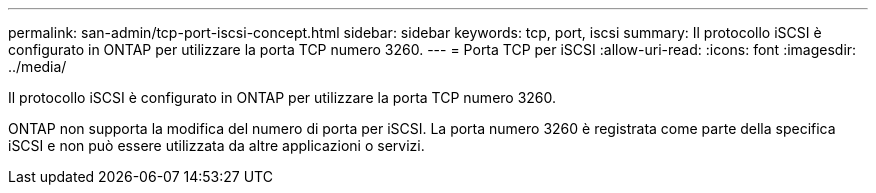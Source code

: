 ---
permalink: san-admin/tcp-port-iscsi-concept.html 
sidebar: sidebar 
keywords: tcp, port, iscsi 
summary: Il protocollo iSCSI è configurato in ONTAP per utilizzare la porta TCP numero 3260. 
---
= Porta TCP per iSCSI
:allow-uri-read: 
:icons: font
:imagesdir: ../media/


[role="lead"]
Il protocollo iSCSI è configurato in ONTAP per utilizzare la porta TCP numero 3260.

ONTAP non supporta la modifica del numero di porta per iSCSI. La porta numero 3260 è registrata come parte della specifica iSCSI e non può essere utilizzata da altre applicazioni o servizi.
